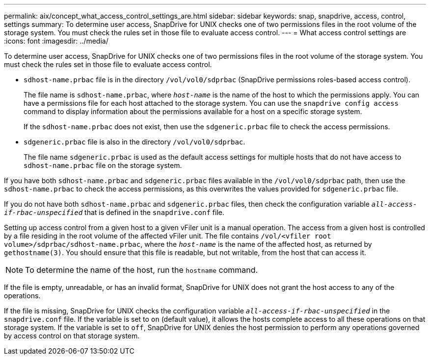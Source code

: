 ---
permalink: aix/concept_what_access_control_settings_are.html
sidebar: sidebar
keywords: snap, snapdrive, access, control, settings
summary: To determine user access, SnapDrive for UNIX checks one of two permissions files in the root volume of the storage system. You must check the rules set in those file to evaluate access control.
---
= What access control settings are
:icons: font
:imagesdir: ../media/

[.lead]
To determine user access, SnapDrive for UNIX checks one of two permissions files in the root volume of the storage system. You must check the rules set in those file to evaluate access control.

* `sdhost-name.prbac` file is in the directory `/vol/vol0/sdprbac` (SnapDrive permissions roles-based access control).
+
The file name is `sdhost-name.prbac`, where `_host-name_` is the name of the host to which the permissions apply. You can have a permissions file for each host attached to the storage system. You can use the `snapdrive config access` command to display information about the permissions available for a host on a specific storage system.
+
If the `sdhost-name.prbac` does not exist, then use the `sdgeneric.prbac` file to check the access permissions.

* `sdgeneric.prbac` file is also in the directory `/vol/vol0/sdprbac`.
+
The file name `sdgeneric.prbac` is used as the default access settings for multiple hosts that do not have access to `sdhost-name.prbac` file on the storage system.

If you have both `sdhost-name.prbac` and `sdgeneric.prbac` files available in the `/vol/vol0/sdprbac` path, then use the `sdhost-name.prbac` to check the access permissions, as this overwrites the values provided for `sdgeneric.prbac` file.

If you do not have both `sdhost-name.prbac` and `sdgeneric.prbac` files, then check the configuration variable `_all-access-if-rbac-unspecified_` that is defined in the `snapdrive.conf` file.

Setting up access control from a given host to a given vFiler unit is a manual operation. The access from a given host is controlled by a file residing in the root volume of the affected vFiler unit. The file contains `/vol/<vfiler root volume>/sdprbac/sdhost-name.prbac`, where the `_host-name_` is the name of the affected host, as returned by `gethostname(3)`. You should ensure that this file is readable, but not writable, from the host that can access it.

NOTE: To determine the name of the host, run the `hostname` command.

If the file is empty, unreadable, or has an invalid format, SnapDrive for UNIX does not grant the host access to any of the operations.

If the file is missing, SnapDrive for UNIX checks the configuration variable `_all-access-if-rbac-unspecified_` in the `snapdrive.conf` file. If the variable is set to `on` (default value), it allows the hosts complete access to all these operations on that storage system. If the variable is set to `off`, SnapDrive for UNIX denies the host permission to perform any operations governed by access control on that storage system.

